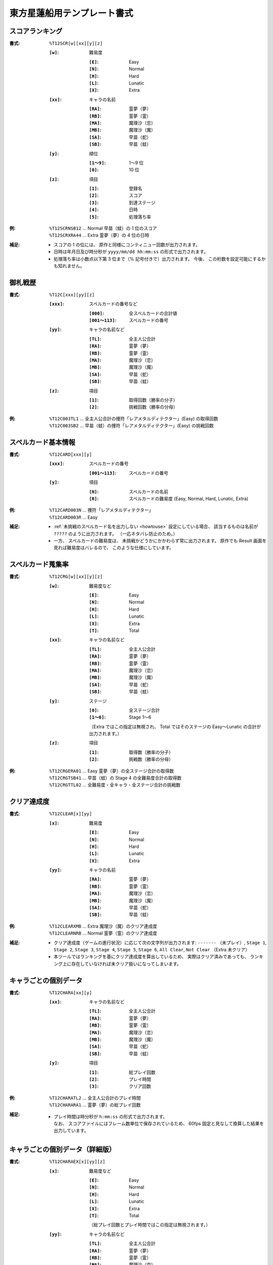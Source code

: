 .. _Th12Formats:

東方星蓮船用テンプレート書式
============================

.. _T12SCR:

スコアランキング
----------------

:書式: ``%T12SCR[w][xx][y][z]``

    :``[w]``: 難易度

        :``[E]``: Easy
        :``[N]``: Normal
        :``[H]``: Hard
        :``[L]``: Lunatic
        :``[X]``: Extra

    :``[xx]``: キャラの名前

        :``[RA]``: 霊夢（夢）
        :``[RB]``: 霊夢（霊）
        :``[MA]``: 魔理沙（恋）
        :``[MB]``: 魔理沙（魔）
        :``[SA]``: 早苗（蛇）
        :``[SB]``: 早苗（蛙）

    :``[y]``: 順位

        :``[1～9]``: 1～9 位
        :``[0]``:    10 位

    :``[z]``: 項目

        :``[1]``: 登録名
        :``[2]``: スコア
        :``[3]``: 到達ステージ
        :``[4]``: 日時
        :``[5]``: 処理落ち率

:例:
    | ``%T12SCRNSB12`` ... Normal 早苗（蛙）の 1 位のスコア
    | ``%T12SCRXRA44`` ... Extra 霊夢（夢）の 4 位の日時

:補足:
    - スコアの 1 の位には、 原作と同様にコンティニュー回数が出力されます。
    - 日時は年月日及び時分秒が ``yyyy/mm/dd hh:mm:ss`` の形式で出力されます。
    - 処理落ち率は小数点以下第 3 位まで（% 記号付きで）出力されます。
      今後、 この桁数を設定可能にするかも知れません。

.. _T12C:

御札戦歴
--------

:書式: ``%T12C[xxx][yy][z]``

    :``[xxx]``: スペルカードの番号など

        :``[000]``:      全スペルカードの合計値
        :``[001～113]``: スペルカードの番号

    :``[yy]``: キャラの名前など

        :``[TL]``: 全主人公合計
        :``[RA]``: 霊夢（夢）
        :``[RB]``: 霊夢（霊）
        :``[MA]``: 魔理沙（恋）
        :``[MB]``: 魔理沙（魔）
        :``[SA]``: 早苗（蛇）
        :``[SB]``: 早苗（蛙）

    :``[z]``: 項目

        :``[1]``: 取得回数（勝率の分子）
        :``[2]``: 挑戦回数（勝率の分母）

:例:
    | ``%T12C003TL1``
      ... 全主人公合計の捜符「レアメタルディテクター」(Easy) の取得回数
    | ``%T12C003SB2``
      ... 早苗（蛙）の捜符「レアメタルディテクター」(Easy) の挑戦回数

.. _T12CARD:

スペルカード基本情報
--------------------

:書式: ``%T12CARD[xxx][y]``

    :``[xxx]``: スペルカードの番号

        :``[001～113]``: スペルカードの番号

    :``[y]``: 項目

        :``[N]``: スペルカードの名前
        :``[R]``: スペルカードの難易度 (Easy, Normal, Hard, Lunatic, Extra)

:例:
    | ``%T12CARD003N`` ... 捜符「レアメタルディテクター」
    | ``%T12CARD003R`` ... Easy

:補足:
    - :ref:`未挑戦のスペルカード名を出力しない <howtouse>` 設定にしている場合、
      該当するものは名前が ``?????`` のように出力されます。
      （一応ネタバレ防止のため。）
    - 一方、 スペルカードの難易度は、
      未挑戦かどうかにかかわらず常に出力されます。
      原作でも Result 画面を見れば難易度はバレるので、
      このような仕様にしています。

.. _T12CRG:

スペルカード蒐集率
------------------

:書式: ``%T12CRG[w][xx][y][z]``

    :``[w]``: 難易度など

        :``[E]``: Easy
        :``[N]``: Normal
        :``[H]``: Hard
        :``[L]``: Lunatic
        :``[X]``: Extra
        :``[T]``: Total

    :``[xx]``: キャラの名前など

        :``[TL]``: 全主人公合計
        :``[RA]``: 霊夢（夢）
        :``[RB]``: 霊夢（霊）
        :``[MA]``: 魔理沙（恋）
        :``[MB]``: 魔理沙（魔）
        :``[SA]``: 早苗（蛇）
        :``[SB]``: 早苗（蛙）

    :``[y]``: ステージ

        :``[0]``:    全ステージ合計
        :``[1～6]``: Stage 1～6

        （Extra ではこの指定は無視され、 Total ではそのステージの Easy～Lunatic
        の合計が出力されます。）

    :``[z]``: 項目

        :``[1]``: 取得数（勝率の分子）
        :``[2]``: 挑戦数（勝率の分母）

:例:
    | ``%T12CRGERA01`` ... Easy 霊夢（夢）の全ステージ合計の取得数
    | ``%T12CRGTSB41`` ... 早苗（蛙）の Stage 4 の全難易度合計の取得数
    | ``%T12CRGTTL02`` ... 全難易度・全キャラ・全ステージ合計の挑戦数

.. _T12CLEAR:

クリア達成度
------------

:書式: ``%T12CLEAR[x][yy]``

    :``[x]``: 難易度

        :``[E]``: Easy
        :``[N]``: Normal
        :``[H]``: Hard
        :``[L]``: Lunatic
        :``[X]``: Extra

    :``[yy]``: キャラの名前

        :``[RA]``: 霊夢（夢）
        :``[RB]``: 霊夢（霊）
        :``[MA]``: 魔理沙（恋）
        :``[MB]``: 魔理沙（魔）
        :``[SA]``: 早苗（蛇）
        :``[SB]``: 早苗（蛙）

:例:
    | ``%T12CLEARXMB`` ... Extra 魔理沙（魔）のクリア達成度
    | ``%T12CLEARNRB`` ... Normal 霊夢（霊）のクリア達成度

:補足:
    - クリア達成度（ゲームの進行状況）に応じて次の文字列が出力されます:
      ``-------`` （未プレイ）, ``Stage 1``, ``Stage 2``, ``Stage 3``,
      ``Stage 4``, ``Stage 5``, ``Stage 6``, ``All Clear``, ``Not Clear``
      （Extra 未クリア）
    - 本ツールではランキングを基にクリア達成度を算出しているため、
      実際はクリア済みであっても、
      ランキング上に存在していなければ未クリア扱いになってしまいます。

.. _T12CHARA:

キャラごとの個別データ
----------------------

:書式: ``%T12CHARA[xx][y]``

    :``[xx]``: キャラの名前など

        :``[TL]``: 全主人公合計
        :``[RA]``: 霊夢（夢）
        :``[RB]``: 霊夢（霊）
        :``[MA]``: 魔理沙（恋）
        :``[MB]``: 魔理沙（魔）
        :``[SA]``: 早苗（蛇）
        :``[SB]``: 早苗（蛙）

    :``[y]``: 項目

        :``[1]``: 総プレイ回数
        :``[2]``: プレイ時間
        :``[3]``: クリア回数

:例:
    | ``%T12CHARATL2`` ... 全主人公合計のプレイ時間
    | ``%T12CHARARA1`` ... 霊夢（夢）の総プレイ回数

:補足:
    - | プレイ時間は時分秒が ``h:mm:ss`` の形式で出力されます。
      | なお、 スコアファイルにはフレーム数単位で保存されているため、
        60fps 固定と見なして換算した結果を出力しています。

.. _T12CHARAEX:

キャラごとの個別データ（詳細版）
--------------------------------

:書式: ``%T12CHARAEX[x][yy][z]``

    :``[x]``: 難易度など

        :``[E]``: Easy
        :``[N]``: Normal
        :``[H]``: Hard
        :``[L]``: Lunatic
        :``[X]``: Extra
        :``[T]``: Total

        （総プレイ回数とプレイ時間ではこの指定は無視されます。）

    :``[yy]``: キャラの名前など

        :``[TL]``: 全主人公合計
        :``[RA]``: 霊夢（夢）
        :``[RB]``: 霊夢（霊）
        :``[MA]``: 魔理沙（恋）
        :``[MB]``: 魔理沙（魔）
        :``[SA]``: 早苗（蛇）
        :``[SB]``: 早苗（蛙）

    :``[z]``: 項目

        :``[1]``: 総プレイ回数
        :``[2]``: プレイ時間
        :``[3]``: クリア回数

:例:
    | ``%T12CHARAEXETL2`` ... 全主人公合計のプレイ時間
    | ``%T12CHARAEXERA1`` ... 霊夢（夢）の総プレイ回数
    | ``%T12CHARAEXTSB3`` ... 早苗（蛙）の全難易度合計のクリア回数

:補足:
    - | プレイ時間は時分秒が ``h:mm:ss`` の形式で出力されます。
      | なお、 スコアファイルにはフレーム数単位で保存されているため、
        60fps 固定と見なして換算した結果を出力しています。

.. _T12PRAC:

プラクティススコア
------------------

:書式: ``%T12PRAC[x][yy][z]``

    :``[x]``: 難易度

        :``[E]``: Easy
        :``[N]``: Normal
        :``[H]``: Hard
        :``[L]``: Lunatic

    :``[yy]``: キャラの名前

        :``[RA]``: 霊夢（夢）
        :``[RB]``: 霊夢（霊）
        :``[MA]``: 魔理沙（恋）
        :``[MB]``: 魔理沙（魔）
        :``[SA]``: 早苗（蛇）
        :``[SB]``: 早苗（蛙）

    :``[z]``: ステージ

        :``[1～6]``: Stage 1～6

:例:
    | ``%T12PRACESB1`` ... Easy 早苗（蛙）の Stage 1 のプラクティススコア
    | ``%T12PRACNRA4`` ... Normal 霊夢（夢）の Stage 4 のプラクティススコア

